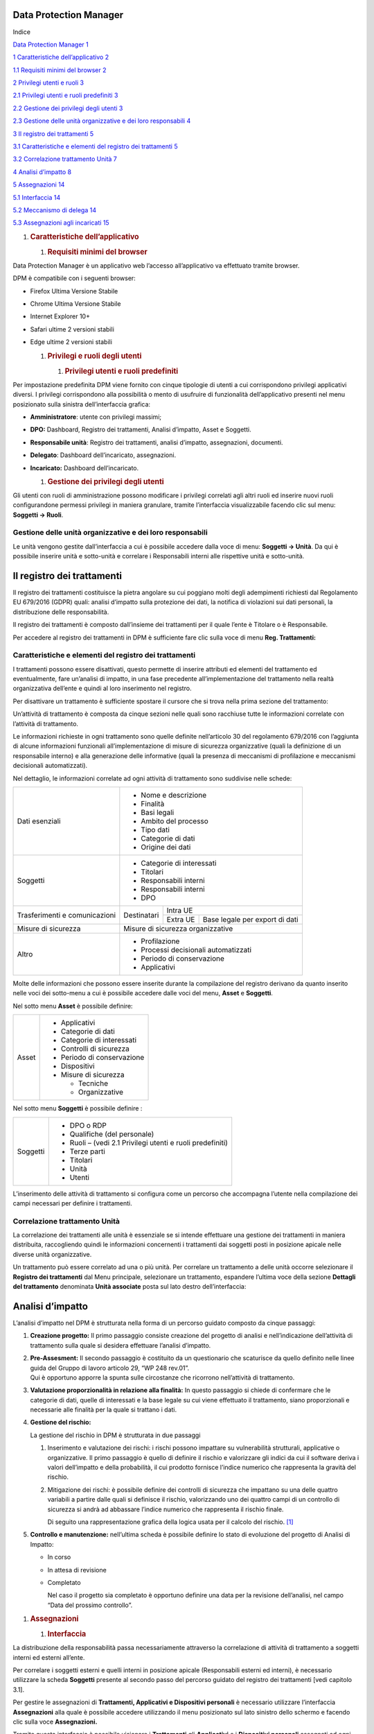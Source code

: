 
Data Protection Manager
-----------------------

Indice


`Data Protection Manager 1 <#data-protection-manager>`__

`1 Caratteristiche dell’applicativo
2 <#caratteristiche-dellapplicativo>`__

`1.1 Requisiti minimi del browser 2 <#requisiti-minimi-del-browser>`__

`2 Privilegi utenti e ruoli 3 <#privilegi-e-ruoli-degli-utenti>`__

`2.1 Privilegi utenti e ruoli predefiniti
3 <#privilegi-utenti-e-ruoli-predefiniti>`__

`2.2 Gestione dei privilegi degli utenti
3 <#gestione-dei-privilegi-degli-utenti>`__

`2.3 Gestione delle unità organizzative e dei loro responsabili
4 <#gestione-delle-unità-organizzative-e-dei-loro-responsabili>`__

`3 Il registro dei trattamenti 5 <#il-registro-dei-trattamenti>`__

`3.1 Caratteristiche e elementi del registro dei trattamenti
5 <#caratteristiche-e-elementi-del-registro-dei-trattamenti>`__

`3.2 Correlazione trattamento Unità
7 <#correlazione-trattamento-unità>`__

`4 Analisi d’impatto 8 <#analisi-dimpatto>`__

`5 Assegnazioni 14 <#assegnazioni>`__

`5.1 Interfaccia 14 <#interfaccia>`__

`5.2 Meccanismo di delega 14 <#meccanismo-di-delega>`__

`5.3 Assegnazioni agli incaricati 15 <#assegnazioni-agli-incaricati>`__

1. .. rubric:: Caratteristiche dell’applicativo
      :name: caratteristiche-dellapplicativo
      
     

   1. .. rubric:: Requisiti minimi del browser
         :name: requisiti-minimi-del-browser

.. image:: _images/login.png
   :width: 500px


Data Protection Manager è un applicativo web l’accesso all’applicativo
va effettuato tramite browser.

DPM è compatibile con i seguenti browser:

-  Firefox Ultima Versione Stabile

-  Chrome Ultima Versione Stabile

-  Internet Explorer 10+

-  Safari ultime 2 versioni stabili

-  Edge ultime 2 versioni stabili

   1. .. rubric:: Privilegi e ruoli degli utenti
         :name: privilegi-e-ruoli-degli-utenti

      1. .. rubric:: Privilegi utenti e ruoli predefiniti
            :name: privilegi-utenti-e-ruoli-predefiniti

Per impostazione predefinita DPM viene fornito con cinque tipologie di
utenti a cui corrispondono privilegi applicativi diversi. I privilegi
corrispondono alla possibilità o mento di usufruire di funzionalità
dell’applicativo presenti nel menu posizionato sulla sinistra
dell’interfaccia grafica:

-  **Amministratore**: utente con privilegi massimi;

-  **DPO:** Dashboard, Registro dei trattamenti, Analisi d’impatto,
   Asset e Soggetti.

-  **Responsabile unità**: Registro dei trattamenti, analisi d’impatto,
   assegnazioni, documenti.

-  **Delegato**: Dashboard dell’incaricato, assegnazioni.

-  **Incaricato:** Dashboard dell’incaricato.

   1. .. rubric:: Gestione dei privilegi degli utenti
         :name: gestione-dei-privilegi-degli-utenti

|image1|\ Gli utenti con ruoli di amministrazione possono modificare i
privilegi correlati agli altri ruoli ed inserire nuovi ruoli
configurandone permessi privilegi in maniera granulare, tramite
l’interfaccia visualizzabile facendo clic sul menu: **Soggetti →
Ruoli**.

Gestione delle unità organizzative e dei loro responsabili
~~~~~~~~~~~~~~~~~~~~~~~~~~~~~~~~~~~~~~~~~~~~~~~~~~~~~~~~~~

Le unità vengono gestite dall’interfaccia a cui è possibile accedere
dalla voce di menu: **Soggetti → Unità**. Da qui è possibile inserire
unità e sotto-unità e correlare i Responsabili interni alle rispettive
unità e sotto-unità.

|image2|

Il registro dei trattamenti
---------------------------

Il registro dei trattamenti costituisce la pietra angolare su cui
poggiano molti degli adempimenti richiesti dal Regolamento EU 679/2016
(GDPR) quali: analisi d’impatto sulla protezione dei dati, la notifica
di violazioni sui dati personali, la distribuzione delle responsabilità.

Il registro dei trattamenti è composto dall’insieme dei trattamenti per
il quale l’ente è Titolare o è Responsabile.

Per accedere al registro dei trattamenti in DPM è sufficiente fare clic
sulla voce di menu **Reg. Trattamenti:**

|image3|

Caratteristiche e elementi del registro dei trattamenti
~~~~~~~~~~~~~~~~~~~~~~~~~~~~~~~~~~~~~~~~~~~~~~~~~~~~~~~

I trattamenti possono essere disattivati, questo permette di inserire
attributi ed elementi del trattamento ed eventualmente, fare un’analisi
di impatto, in una fase precedente all’implementazione del trattamento
nella realtà organizzativa dell’ente e quindi al loro inserimento nel
registro.

|image4|\ Per disattivare un trattamento è sufficiente spostare il
cursore che si trova nella prima sezione del trattamento:

Un’attività di trattamento è composta da cinque sezioni nelle quali sono
racchiuse tutte le informazioni correlate con l’attività di trattamento.

Le informazioni richieste in ogni trattamento sono quelle definite
nell’articolo 30 del regolamento 679/2016 con l’aggiunta di alcune
informazioni funzionali all’implementazione di misure di sicurezza
organizzative (quali la definizione di un responsabile interno) e alla
generazione delle informative (quali la presenza di meccanismi di
profilazione e meccanismi decisionali automatizzati).

Nel dettaglio, le informazioni correlate ad ogni attività di trattamento
sono suddivise nelle schede:

+-----------------------+----------------------------------------------------------------------------+
| Dati esenziali        | -  Nome e descrizione                                                      |
|                       |                                                                            |
|                       | -  Finalità                                                                |
|                       |                                                                            |
|                       | -  Basi legali                                                             |
|                       |                                                                            |
|                       | -  Ambito del processo                                                     |
|                       |                                                                            |
|                       | -  Tipo dati                                                               |
|                       |                                                                            |
|                       | -  Categorie di dati                                                       |
|                       |                                                                            |
|                       | -  Origine dei dati                                                        |
+-----------------------+----------------------------------------------------------------------------+
| Soggetti              | -  Categorie di interessati                                                |
|                       |                                                                            |
|                       | -  Titolari                                                                |
|                       |                                                                            |
|                       | -  Responsabili interni                                                    |
|                       |                                                                            |
|                       | -  Responsabili interni                                                    |
|                       |                                                                            |
|                       | -  DPO                                                                     |
+-----------------------+--------------+-------------------------------------------------------------+
| Trasferimenti e       |              |Intra UE                                                     |
| comunicazioni         | Destinatari  +-------------+-----------------------------------------------+
|                       |              |Extra UE     | Base legale per export di dati                |
+-----------------------+--------------+-------------+------------+----------------------------------+
| Misure di sicurezza   | Misure di sicurezza organizzative                                          |
+-----------------------+----------------------------------------------------------------------------+
| Altro                 | -  Profilazione                                                            |
|                       |                                                                            |
|                       | -  Processi decisionali automatizzati                                      |
|                       |                                                                            |
|                       | -  Periodo di conservazione                                                |
|                       |                                                                            |
|                       | -  Applicativi                                                             |
+-----------------------+----------------------------------------------------------------------------+

Molte delle informazioni che possono essere inserite durante la
compilazione del registro derivano da quanto inserito nelle voci dei
sotto-menu a cui è possibile accedere dalle voci del menu, **Asset** e
**Soggetti**.

Nel sotto menu **Asset** è possibile definire:

+---------+-------------------------------+
| Asset   | -  Applicativi                |
|         |                               |
|         | -  Categorie di dati          |
|         |                               |
|         | -  Categorie di interessati   |
|         |                               |
|         | -  Controlli di sicurezza     |
|         |                               |
|         | -  Periodo di conservazione   |
|         |                               |
|         | -  Dispositivi                |
|         |                               |
|         | -  Misure di sicurezza        |
|         |                               |
|         |    -  Tecniche                |
|         |                               |
|         |    -  Organizzative           |
+---------+-------------------------------+

Nel sotto menu **Soggetti** è possibile definire :

+------------+--------------------------------------------------------------+
| Soggetti   | -  DPO o RDP                                                 |
|            |                                                              |
|            | -  Qualifiche (del personale)                                |
|            |                                                              |
|            | -  Ruoli – (vedi 2.1 Privilegi utenti e ruoli predefiniti)   |
|            |                                                              |
|            | -  Terze parti                                               |
|            |                                                              |
|            | -  Titolari                                                  |
|            |                                                              |
|            | -  Unità                                                     |
|            |                                                              |
|            | -  Utenti                                                    |
+------------+--------------------------------------------------------------+

L’inserimento delle attività di trattamento si configura come un
percorso che accompagna l’utente nella compilazione dei campi necessari
per definire i trattamenti.

Correlazione trattamento Unità
~~~~~~~~~~~~~~~~~~~~~~~~~~~~~~

La correlazione dei trattamenti alle unità è essenziale se si intende
effettuare una gestione dei trattamenti in maniera distribuita,
raccogliendo quindi le informazioni concernenti i trattamenti dai
soggetti posti in posizione apicale nelle diverse unità organizzative.

|image5|\ Un trattamento può essere correlato ad una o più unità. Per
correlare un trattamento a delle unità occorre selezionare il **Registro
dei trattamenti** dal Menu principale, selezionare un trattamento,
espandere l’ultima voce della sezione **Dettagli del trattamento**
denominata **Unità associate** posta sul lato destro dell’interfaccia:

Analisi d’impatto
-----------------

L’analisi d’impatto nel DPM è strutturata nella forma di un percorso
guidato composto da cinque passaggi:

1. **Creazione progetto:** Il primo passaggio consiste creazione del
   progetto di analisi e nell’indicazione dell’attività di trattamento
   sulla quale si desidera effettuare l’analisi d’impatto.

   |image6|

2. | **Pre-Assesment:** Il secondo passaggio è costituito da un
     questionario che scaturisce da quello definito nelle linee guida
     del Gruppo di lavoro articolo 29, “WP 248 rev.01”.
   | Qui è opportuno apporre la spunta sulle circostanze che ricorrono
     nell’attività di trattamento.

   |image7|

3. **Valutazione proporzionalità in relazione alla finalità:** In questo
   passaggio si chiede di confermare che le categorie di dati, quelle di
   interessati e la base legale su cui viene effettuato il trattamento,
   siano proporzionali e necessarie alle finalità per la quale si
   trattano i dati.

   |image8|

4. **Gestione del rischio:**

   La gestione del rischio in DPM è strutturata in due passaggi

   1. Inserimento e valutazione dei rischi: i rischi possono impattare
      su vulnerabilità strutturali, applicative o organizzative. Il
      primo passaggio è quello di definire il rischio e valorizzare gli
      indici da cui il software deriva i valori dell’impatto e della
      probabilità, il cui prodotto fornisce l’indice numerico che
      rappresenta la gravità del rischio.

   2. Mitigazione dei rischi: è possibile definire dei controlli di
      sicurezza che impattano su una delle quattro variabili a partire
      dalle quali si definisce il rischio, valorizzando uno dei quattro
      campi di un controllo di sicurezza si andrà ad abbassare l’indice
      numerico che rappresenta il rischio finale.

      |image9|\ Di seguito una rappresentazione grafica della logica
      usata per il calcolo del rischio. [1]_

5. **Controllo e manutenzione:** nell’ultima scheda è possibile definire
   lo stato di evoluzione del progetto di Analisi di Impatto:

   -  In corso

   -  In attesa di revisione

   -  Completato

      Nel caso il progetto sia completato è opportuno definire una data
      per la revisione dell’analisi, nel campo “Data del prossimo
      controllo”.

|image10|

1. .. rubric:: Assegnazioni
      :name: assegnazioni

   1. .. rubric:: Interfaccia
         :name: interfaccia

La distribuzione della responsabilità passa necessariamente attraverso
la correlazione di attività di trattamento a soggetti interni ed esterni
all’ente.

Per correlare i soggetti esterni e quelli interni in posizione apicale
(Responsabili esterni ed interni), è necessario utilizzare la scheda
**Soggetti** presente al secondo passo del percorso guidato del registro
dei trattamenti [vedi capitolo 3.1].

|image11|\ Per gestire le assegnazioni di **Trattamenti, Applicativi e
Dispositivi personali** è necessario utilizzare l’interfaccia
**Assegnazioni** alla quale è possibile accedere utilizzando il menu
posizionato sul lato sinistro dello schermo e facendo clic sulla voce
**Assegnazioni.**

Tramite questa interfaccia è possibile visionare i **Trattamenti** gli
**Applicativi** e i **Dispositivi personali** assegnati ad ogni soggetto
censito in anagrafica (**Soggetti→ Utenti**), nel caso il soggetto che
effettui l’accesso sia il Responsabile di unità organizzativa
(Responsabile interno), questo avrà visibilità degli utenti facenti
parte della sua unità.

Meccanismo di delega
~~~~~~~~~~~~~~~~~~~~

Un responsabile di unità organizzativa può delegare un utente affinché
questo possa assumere i privilegi definiti per i “delegati” (vedi
capitolo 2.1), per delegare un utente il responsabile dovrà fare clic
sul pulsante **Mostra albero unita** e selezionare le unità (apponendoci
una spunta) per il quale lo intende delegare, fermo restando che un
responsabile può delegare solo per le unità delle quali è responsabile.

|image12|\ Assegnazioni agli incaricati
~~~~~~~~~~~~~~~~~~~~~~~~~~~~~~~~~~~~~~~

Tramite DPM è possibile tracciare i **Trattamenti**, gli **Applicativi**
e i **Dispositivi** a cui sono abilitati i soggetti incaricati del
trattamento, o come definiti dal regolamenti le persone autorizzate al
trattamento dei dati. Per questo si utilizza l’interfaccia delle
assegnazioni, a cui si accede tramite un clic sulla voce di menu
Assegnazioni.

Una volta effettuato l’accesso si ha visibilità delle persone fisiche
appartenenti all’unità di cui si è responsabili o delegati.

**[ATTENZIONE: Si sconsiglia di procedere all’assegnazione di Asset con
utenze di Super Amministratore]**

Facendo clic nella colonna sulla sinistra dell’interfaccia, sulla scheda
che rappresenta un incaricato si visualizzano gli oggetti correlati con
il soggetto e le lettere di nomina generate fino a quel momento.

Per correlare un **Trattamento, Applicativo o Dispositivo personale
(Asset)** ad un soggetto:

1. fare clic sulla scheda che rappresenta la persona a cui si vogliono
   assegnare gli Asset

2. scegliere il tipo di Asset

3. fare clic sugli elementi da assegnare

4. |image13|\ scorrere fino in fondo all’elenco e fare clic sul pulsante
   **Assegna**

.. [1]
   Logiche per calcolo indici di rischio derivano dal docuimento “Data
   Protection Impact Assessment Template for Smart Grid and Smart
   Metering system” 2014, studio commissionato dalla Commissione
   Europea, disponibile all’indirizzo:
   https://ec.europa.eu/energy/en/test-phase-data-protection-impact-assessment-dpia-template-smart-grid-and-smart-metering-systems

.. |image0| image:: media/image1.png
   :width: 6.69306in
   :height: 3.76458in
.. |image1| image:: media/image2.png
   :width: 6.69306in
   :height: 3.32500in
.. |image2| image:: media/image3.png
   :width: 6.69306in
   :height: 3.14514in
.. |image3| image:: media/image4.png
   :width: 6.69306in
   :height: 3.32500in
.. |image4| image:: media/image5.png
   :width: 3.31250in
   :height: 1.11458in
.. |image5| image:: media/image6.png
   :width: 6.69306in
   :height: 3.32500in
.. |image6| image:: media/image7.png
   :width: 6.44306in
   :height: 3.02778in
.. |image7| image:: media/image8.png
   :width: 6.44306in
   :height: 3.02778in
.. |image8| image:: media/image9.png
   :width: 6.44306in
   :height: 3.02778in
.. |image9| image:: media/image10.png
   :width: 4.19375in
   :height: 2.96875in
.. |image10| image:: media/image11.png
   :width: 6.69306in
   :height: 3.14514in
.. |image11| image:: media/image12.png
   :width: 6.69306in
   :height: 3.32500in
.. |image12| image:: media/image13.png
   :width: 6.69306in
   :height: 3.32500in
.. |image13| image:: media/image14.png
   :width: 6.44306in
   :height: 3.02778in
